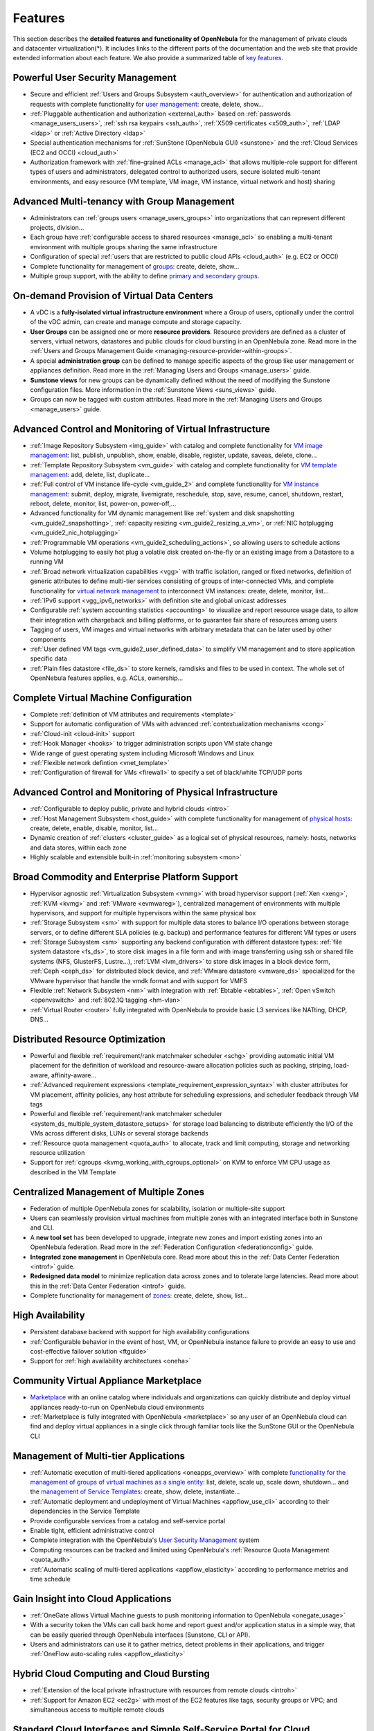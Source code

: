 .. _features:

========
Features
========

This section describes the **detailed features and functionality of OpenNebula** for the management of private clouds and datacenter virtualization(\*). It includes links to the different parts of the documentation and the web site that provide extended information about each feature. We also provide a summarized table of `key features <http://opennebula.org/about/key-features/>`__.

Powerful User Security Management
=================================

-  Secure and efficient :ref:`Users and Groups Subsystem <auth_overview>` for authentication and authorization of requests with complete functionality for `user management <http://docs.opennebula.org/doc/4.6/cli/oneuser.1.html>`__: create, delete, show...
-  :ref:`Pluggable authentication and authorization <external_auth>` based on :ref:`passwords <manage_users_users>`, :ref:`ssh rsa keypairs <ssh_auth>`, :ref:`X509 certificates <x509_auth>`, :ref:`LDAP <ldap>` or :ref:`Active Directory <ldap>`
-  Special authentication mechanisms for :ref:`SunStone (OpenNebula GUI) <sunstone>` and the :ref:`Cloud Services (EC2 and OCCI) <cloud_auth>`
-  Authorization framework with :ref:`fine-grained ACLs <manage_acl>` that allows multiple-role support for different types of users and administrators, delegated control to authorized users, secure isolated multi-tenant environments, and easy resource (VM template, VM image, VM instance, virtual network and host) sharing

Advanced Multi-tenancy with Group Management
============================================

-  Administrators can :ref:`groups users <manage_users_groups>` into organizations that can represent different projects, division...
-  Each group have :ref:`configurable access to shared resources <manage_acl>` so enabling a multi-tenant environment with multiple groups sharing the same infrastructure
-  Configuration of special :ref:`users that are restricted to public cloud APIs <cloud_auth>` (e.g. EC2 or OCCI)
-  Complete functionality for management of `groups <http://docs.opennebula.org/doc/4.6/cli/onegroup.1.html>`__: create, delete, show...
-  Multiple group support, with the ability to define `primary and secondary groups <http://opennebula.org/manage_users#primary_and_secondary_groups>`__.

On-demand Provision of Virtual Data Centers
===========================================

- A vDC is a **fully-isolated virtual infrastructure environment** where a Group of users, optionally under the control of the vDC admin, can create and manage compute and storage capacity.
- **User Groups** can be assigned one or more **resource providers**. Resource providers are defined as a cluster of servers, virtual networs, datastores and public clouds for cloud bursting in an OpenNebula zone. Read more in the :ref:`Users and Groups Management Guide <managing-resource-provider-within-groups>`.
- A special **administration group** can be defined to manage specific aspects of the group like user management or appliances definition. Read more in the :ref:`Managing Users and Groups <manage_users>` guide.
- **Sunstone views** for new groups can be dynamically defined without the need of modifying the Sunstone configuration files. More information in the :ref:`Sunstone Views <suns_views>` guide.
- Groups can now be tagged with custom attributes. Read more in the :ref:`Managing Users and Groups <manage_users>` guide.

Advanced Control and Monitoring of Virtual Infrastructure
=========================================================

-  :ref:`Image Repository Subsystem <img_guide>` with catalog and complete functionality for `VM image management <http://docs.opennebula.org/doc/4.6/cli/oneimage.1.html>`__: list, publish, unpublish, show, enable, disable, register, update, saveas, delete, clone...
-  :ref:`Template Repository Subsystem <vm_guide>` with catalog and complete functionality for `VM template management <http://docs.opennebula.org/doc/4.6/cli/onetemplate.1.html>`__: add, delete, list, duplicate...
-  :ref:`Full control of VM instance life-cycle <vm_guide_2>` and complete functionality for `VM instance management <http://docs.opennebula.org/doc/4.6/cli/onevm.1.html>`__: submit, deploy, migrate, livemigrate, reschedule, stop, save, resume, cancel, shutdown, restart, reboot, delete, monitor, list, power-on, power-off,...
-  Advanced functionality for VM dynamic management like :ref:`system and disk snapshotting <vm_guide2_snapshotting>`, :ref:`capacity resizing <vm_guide2_resizing_a_vm>`, or :ref:`NIC hotplugging <vm_guide2_nic_hotplugging>`
-  :ref:`Programmable VM operations <vm_guide2_scheduling_actions>`, so allowing users to schedule actions
-  Volume hotplugging to easily hot plug a volatile disk created on-the-fly or an existing image from a Datastore to a running VM
-  :ref:`Broad network virtualization capabilities <vgg>` with traffic isolation, ranged or fixed networks, definition of generic attributes to define multi-tier services consisting of groups of inter-connected VMs, and complete functionality for `virtual network management <http://docs.opennebula.org/doc/4.6/cli/onevnet.1.html>`__ to interconnect VM instances: create, delete, monitor, list...
-  :ref:`IPv6 support <vgg_ipv6_networks>` with definition site and global unicast addresses
-  Configurable :ref:`system accounting statistics <accounting>` to visualize and report resource usage data, to allow their integration with chargeback and billing platforms, or to guarantee fair share of resources among users
-  Tagging of users, VM images and virtual networks with arbitrary metadata that can be later used by other components
-  :ref:`User defined VM tags <vm_guide2_user_defined_data>` to simplify VM management and to store application specific data
-  :ref:`Plain files datastore <file_ds>` to store kernels, ramdisks and files to be used in context. The whole set of OpenNebula features applies, e.g. ACLs, ownership...

Complete Virtual Machine Configuration
======================================

-  Complete :ref:`definition of VM attributes and requirements <template>`
-  Support for automatic configuration of VMs with advanced :ref:`contextualization mechanisms <cong>`
-  :ref:`Cloud-init <cloud-init>` support
-  :ref:`Hook Manager <hooks>` to trigger administration scripts upon VM state change
-  Wide range of guest operating system including Microsoft Windows and Linux
-  :ref:`Flexible network defintion <vnet_template>`
-  :ref:`Configuration of firewall for VMs <firewall>` to specify a set of black/white TCP/UDP ports

Advanced Control and Monitoring of Physical Infrastructure
==========================================================

-  :ref:`Configurable to deploy public, private and hybrid clouds <intro>`
-  :ref:`Host Management Subsystem <host_guide>` with complete functionality for management of `physical hosts <http://docs.opennebula.org/doc/4.6/cli/onehost.1.html>`__: create, delete, enable, disable, monitor, list...
-  Dynamic creation of :ref:`clusters <cluster_guide>` as a logical set of physical resources, namely: hosts, networks and data stores, within each zone
-  Highly scalable and extensible built-in :ref:`monitoring subsystem <mon>`

Broad Commodity and Enterprise Platform Support
===============================================

-  Hypervisor agnostic :ref:`Virtualization Subsystem <vmmg>` with broad hypervisor support (:ref:`Xen <xeng>`, :ref:`KVM <kvmg>` and :ref:`VMware <evmwareg>`), centralized management of environments with multiple hypervisors, and support for multiple hypervisors within the same physical box
-  :ref:`Storage Subsystem <sm>` with support for multiple data stores to balance I/O operations between storage servers, or to define different SLA policies (e.g. backup) and performance features for different VM types or users
-  :ref:`Storage Subsystem <sm>` supporting any backend configuration with different datastore types: :ref:`file system datastore <fs_ds>`, to store disk images in a file form and with image transferring using ssh or shared file systems (NFS, GlusterFS, Lustre...), :ref:`LVM <lvm_drivers>` to store disk images in a block device form, :ref:`Ceph <ceph_ds>` for distributed block device, and :ref:`VMware datastore <vmware_ds>` specialized for the VMware hypervisor that handle the vmdk format and with support for VMFS
-  Flexible :ref:`Network Subsystem <nm>` with integration with :ref:`Ebtable <ebtables>`, :ref:`Open vSwitch <openvswitch>` and :ref:`802.1Q tagging <hm-vlan>`
-  :ref:`Virtual Router <router>` fully integrated with OpenNebula to provide basic L3 services like NATting, DHCP, DNS...

Distributed Resource Optimization
=================================

-  Powerful and flexible :ref:`requirement/rank matchmaker scheduler <schg>` providing automatic initial VM placement for the definition of workload and resource-aware allocation policies such as packing, striping, load-aware, affinity-aware...
-  :ref:`Advanced requirement expressions <template_requirement_expression_syntax>` with cluster attributes for VM placement, affinity policies, any host attribute for scheduling expressions, and scheduler feedback through VM tags
-  Powerful and flexible :ref:`requirement/rank matchmaker scheduler <system_ds_multiple_system_datastore_setups>` for storage load balancing to distribute efficiently the I/O of the VMs across different disks, LUNs or several storage backends
-  :ref:`Resource quota management <quota_auth>` to allocate, track and limit computing, storage and networking resource utilization
-  Support for :ref:`cgroups <kvmg_working_with_cgroups_optional>` on KVM to enforce VM CPU usage as described in the VM Template

Centralized Management of Multiple Zones
========================================

- Federation of multiple OpenNebula zones for scalability, isolation or multiple-site support
- Users can seamlessly provision virtual machines from multiple zones with an integrated interface both in Sunstone and CLI.
- A **new tool set** has been developed to upgrade, integrate new zones and import existing zones into an OpenNebula federation. Read more in the :ref:`Federation Configuration <federationconfig>` guide.
- **Integrated zone management** in OpenNebula core. Read more about this in the :ref:`Data Center Federation <introf>` guide.
- **Redesigned data model** to minimize replication data across zones and to tolerate large latencies. Read more about this in the :ref:`Data Center Federation <introf>` guide.
-  Complete functionality for management of `zones <http://docs.opennebula.org/doc/4.6/cli/onezone.1.html>`__: create, delete, show, list...

High Availability
=================

-  Persistent database backend with support for high availability configurations
-  :ref:`Configurable behavior in the event of host, VM, or OpenNebula instance failure to provide an easy to use and cost-effective failover solution <ftguide>`
-  Support for :ref:`high availability architectures <oneha>`

Community Virtual Appliance Marketplace
=======================================

-  `Marketplace <http://marketplace.c12g.com>`__ with an online catalog where individuals and organizations can quickly distribute and deploy virtual appliances ready-to-run on OpenNebula cloud environments
-  :ref:`Marketplace is fully integrated with OpenNebula <marketplace>` so any user of an OpenNebula cloud can find and deploy virtual appliances in a single click through familiar tools like the SunStone GUI or the OpenNebula CLI

Management of Multi-tier Applications
=====================================

-  :ref:`Automatic execution of multi-tiered applications <oneapps_overview>` with complete `functionality for the management of groups of virtual machines as a single entity <http://docs.opennebula.org/doc/4.6/cli/oneflow.1.html>`__: list, delete, scale up, scale down, shutdown... and the `management of Service Templates <http://docs.opennebula.org/doc/4.6/cli/oneflow-template.1.html>`__: create, show, delete, instantiate...
-  :ref:`Automatic deployment and undeployment of Virtual Machines <appflow_use_cli>` according to their dependencies in the Service Template
-  Provide configurable services from a catalog and self-service portal
-  Enable tight, efficient administrative control
-  Complete integration with the OpenNebula's `User Security Management <http://opennebula.org/documentation:features#powerful_user_security_management>`__ system
-  Computing resources can be tracked and limited using OpenNebula's :ref:`Resource Quota Management <quota_auth>`
-  :ref:`Automatic scaling of multi-tiered applications <appflow_elasticity>` according to performance metrics and time schedule

Gain Insight into Cloud Applications
====================================

-  :ref:`OneGate allows Virtual Machine guests to push monitoring information to OpenNebula <onegate_usage>`
-  With a security token the VMs can call back home and report guest and/or application status in a simple way, that can be easily queried through OpenNebula interfaces (Sunstone, CLI or API).
-  Users and administrators can use it to gather metrics, detect problems in their applications, and trigger :ref:`OneFlow auto-scaling rules <appflow_elasticity>`

Hybrid Cloud Computing and Cloud Bursting
=========================================

-  :ref:`Extension of the local private infrastructure with resources from remote clouds <introh>`
-  :ref:`Support for Amazon EC2 <ec2g>` with most of the EC2 features like tags, security groups or VPC; and simultaneous access to multiple remote clouds

Standard Cloud Interfaces and Simple Self-Service Portal for Cloud Consumers
============================================================================

-  :ref:`Transform your local infrastructure into a public cloud by exposing REST-based interfaces <introc>`
-  :ref:`OGF OCCI service <occicg>`, the emerging cloud API standard, and :ref:`client tools <occiug>`
-  :ref:`AWS EC2 API service <ec2qcg>`, the de facto cloud API standard, with :ref:`compatibility with EC2 ecosystem tools <ec2qec>` and :ref:`client tools <ec2qug>`
-  Support for simultaneously exposing multiple cloud APIs
-  :ref:`Self-service provisioning portal implemented as a user view of Sunstone <cloud_view>` to allow non-IT end users to easily create, deploy and manage compute, storage and network resources

Rich Command Line and Web Interfaces for Cloud Administrators
=============================================================

-  :ref:`Unix-like Command Line Interface <cli>` to manage all resources: users, VM images, VM templates, VM instances, virtual networks, zones, VDCs, physical hosts, accounting, authentication, authorization...
-  :ref:`Easy-to-use Sunstone Graphical Interface <sunstone>` providing usage graphics and statistics with cloudwatch-like functionality, VNC support, different system views for different roles, catalog access, multiple-zone management...
-  :ref:`Sunstone is easily customizable <suns_views>` to define multiple cloud views for different user groups

Multiple Deployment Options
===========================

-  :ref:`Easy to install and update <ignc>` with `packages for most common Linux distributions <http://opennebula.org/software:software>`__
-  `Available in most popular Linux distributions <http://opennebula.org/software:software>`__
-  :ref:`Optional building from source code <compile>`
-  :ref:`System features a small footprint <plan>`, less than 10Mb
-  :ref:`Detailed log files <log_debug>` with :ref:`syslog support <log_debug_configure_the_logging_system>` for the different components that maintain a record of significant changes

Easy Extension and Integration
==============================

-  Modular and extensible architecture to fit into any existing datacenter
-  Customizable drivers for the main subsystems to easily leverage existing IT infrastructure and system management products: :ref:`Virtualization <devel-vmm>`, :ref:`Storage <sd>`, :ref:`Monitoring <devel-im>`, :ref:`Network <devel-nm>`, :ref:`Auth <auth_overview>` and :ref:`Hybrid Cloud <devel-vmm>`
-  New drivers can be easily written in any language
-  Plugin support to easily extend SunStone Graphical Interface with additional tabs to better integrate Cloud and VM management with each site own operations and tools
-  Easily customizable self-service portal for cloud consumers
-  :ref:`Configuration and tuning parameters <oned_conf>` to adjust behavior of the cloud management instance to the requirements of the environment and use cases
-  `Fully open-source technology available under Apache license <http://dev.opennebula.org/projects/opennebula/repository>`__
-  Powerful and extensible low-level cloud API in :ref:`Ruby <ruby>` and :ref:`JAVA <java>` and :ref:`XMLRPC API <api>`
-  A Ruby API to build applications on top of the Zones/VDC component :ref:`ZONA, the ZONes Api <zona>`
-  `OpenNebula Add-on Catalog <http://opennebula.org/addons:addons>`_ with components enhancing the functionality provided by OpenNebula

Reliability, Efficiency and Massive Scalability
===============================================

-  `Automated testing process for functionality, scalability, performance, robustness and stability <http://opennebula.org/software:testing>`_
-  `Technology matured through an active and engaged community <http://opennebula.org/community:community>`_
-  Proven on large scale infrastructures consisting of tens of thousands of cores and VMs
-  Highly scalable database back-end with support for :ref:`MySQL <mysql>` and SQLite
-  Virtualization drivers adjusted for maximum scalability
-  Very efficient core developed in C++ language

(\*) *Because OpenNebula leverages the functionality exposed by the underlying platform services, its functionality and performance may be affected by the limitations imposed by those services.*

-  *The list of features may change on the different platform configurations*
-  *Not all platform configurations exhibit a similar performance and stability*
-  *The features may change to offer users more features and integration with other virtualization and cloud components*
-  *The features may change due to changes in the functionality provided by underlying virtualization services*

